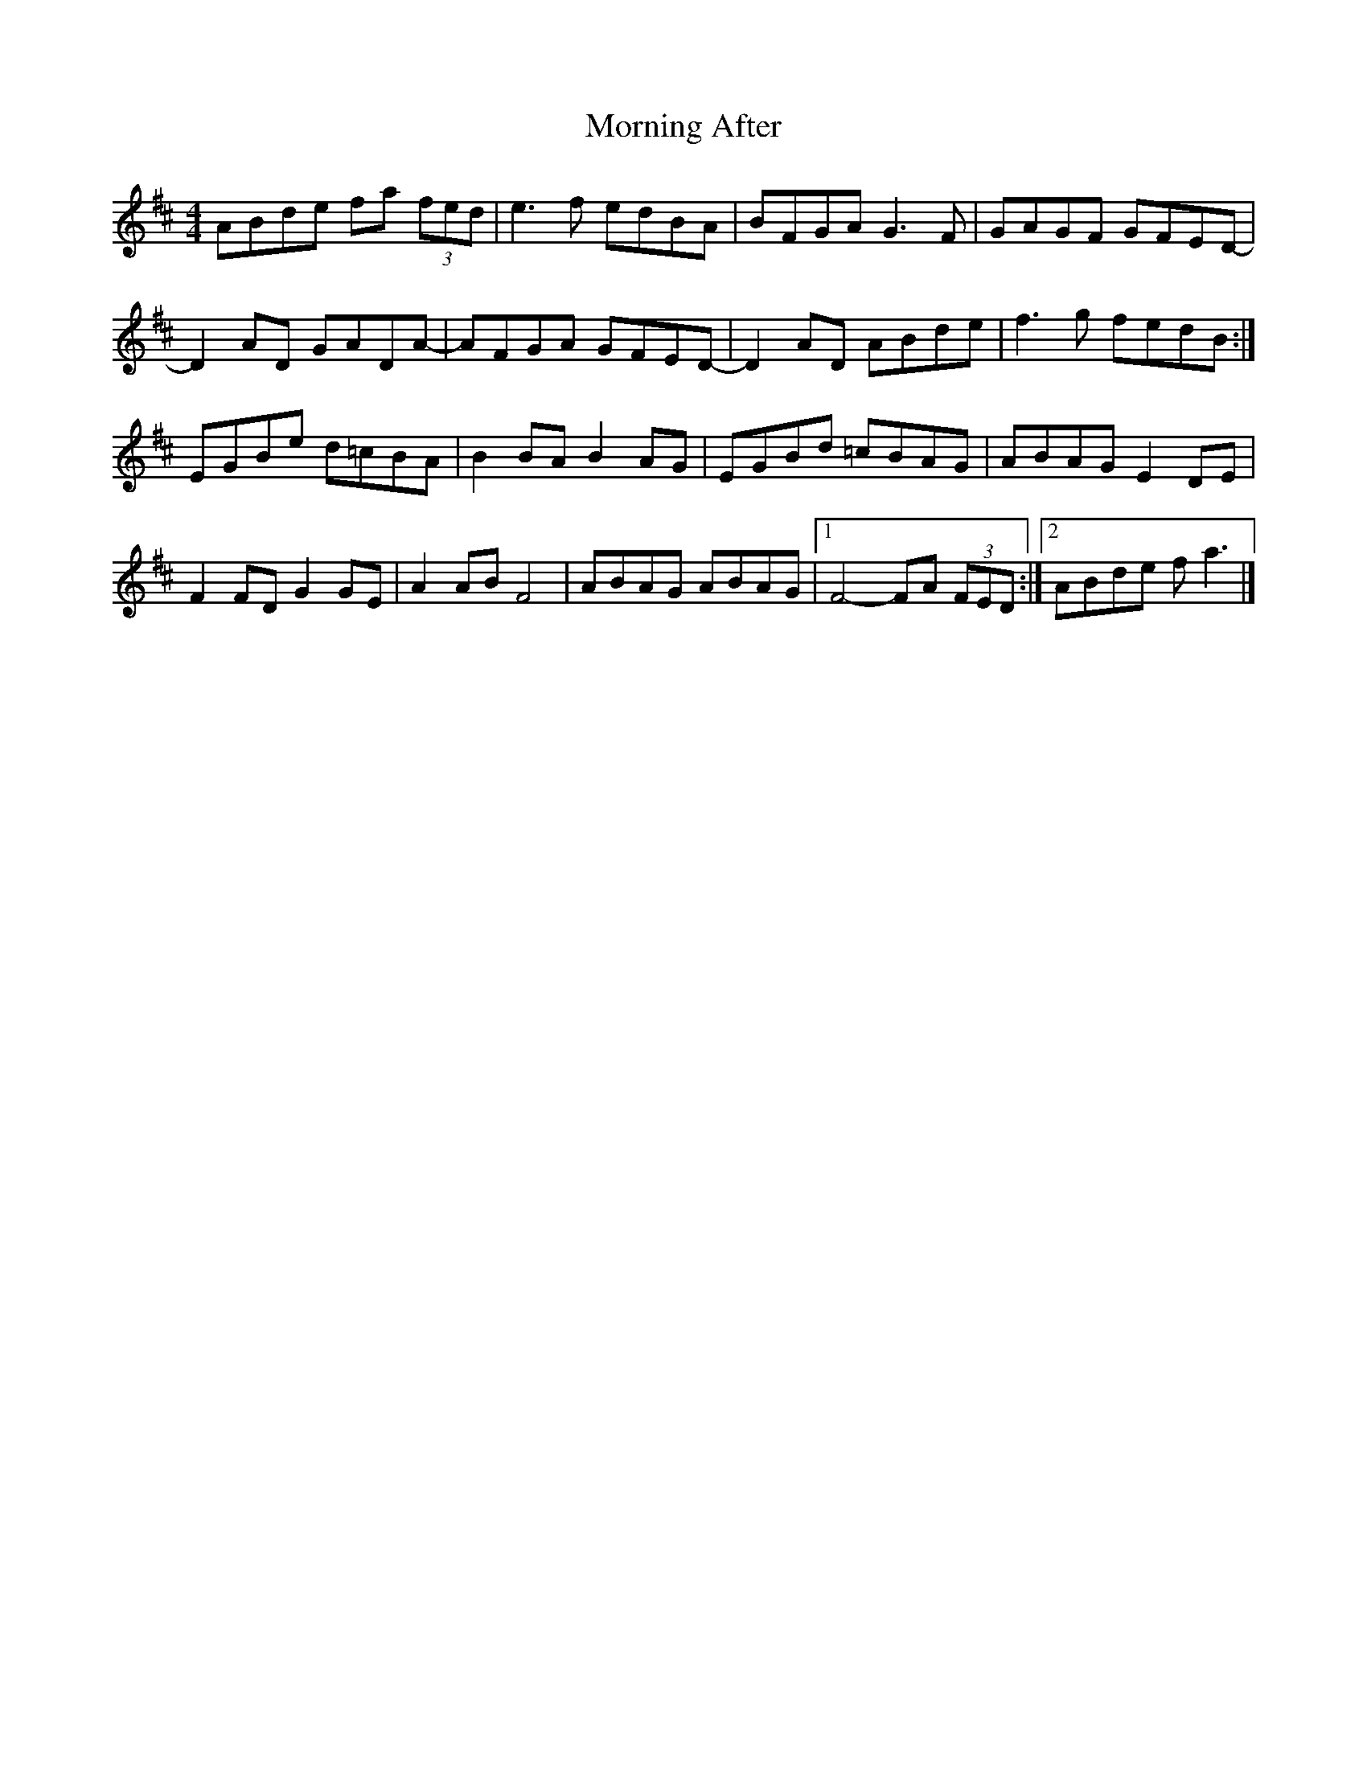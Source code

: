 X: 2
T: Morning After
Z: toppish
S: https://thesession.org/tunes/12980#setting22288
R: reel
M: 4/4
L: 1/8
K: Dmaj
ABde fa (3fed | e3 f edBA |BFGA G3 F | GAGF GFED- |
D2AD GADA- | AFGA GFED- |D2AD ABde | f3g fedB :|
EGBe d=cBA | B2BA B2AG |EGBd =cBAG | ABAG E2DE |
F2FD G2GE | A2AB F4 |ABAG ABAG |1 F4- FA (3FED :|2 ABde fa3|]
